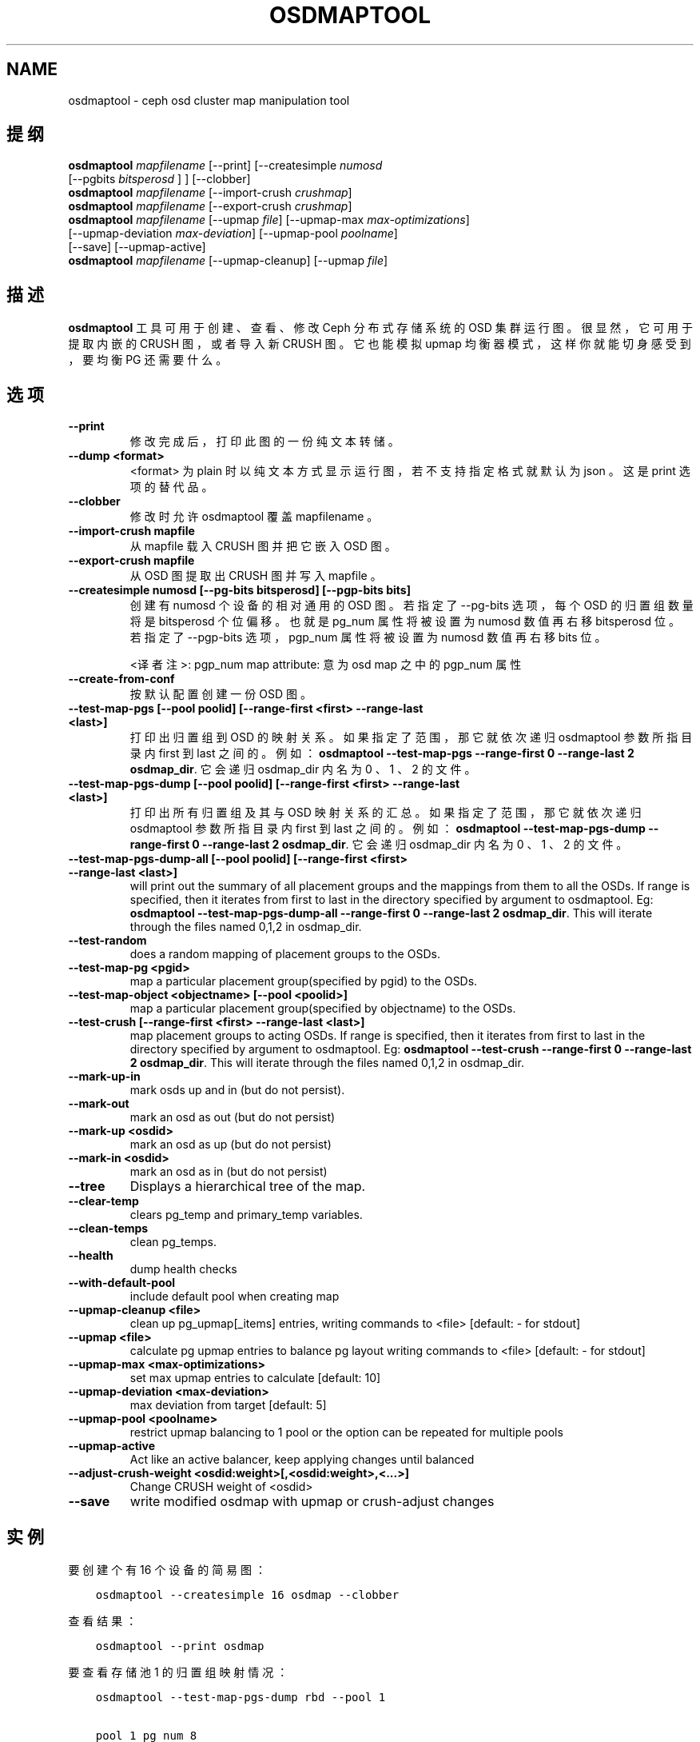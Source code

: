 .\" Man page generated from reStructuredText.
.
.TH "OSDMAPTOOL" "8" "Nov 18, 2021" "dev" "Ceph"
.SH NAME
osdmaptool \- ceph osd cluster map manipulation tool
.
.nr rst2man-indent-level 0
.
.de1 rstReportMargin
\\$1 \\n[an-margin]
level \\n[rst2man-indent-level]
level margin: \\n[rst2man-indent\\n[rst2man-indent-level]]
-
\\n[rst2man-indent0]
\\n[rst2man-indent1]
\\n[rst2man-indent2]
..
.de1 INDENT
.\" .rstReportMargin pre:
. RS \\$1
. nr rst2man-indent\\n[rst2man-indent-level] \\n[an-margin]
. nr rst2man-indent-level +1
.\" .rstReportMargin post:
..
.de UNINDENT
. RE
.\" indent \\n[an-margin]
.\" old: \\n[rst2man-indent\\n[rst2man-indent-level]]
.nr rst2man-indent-level -1
.\" new: \\n[rst2man-indent\\n[rst2man-indent-level]]
.in \\n[rst2man-indent\\n[rst2man-indent-level]]u
..
.SH 提纲
.nf
\fBosdmaptool\fP \fImapfilename\fP [\-\-print] [\-\-createsimple \fInumosd\fP
[\-\-pgbits \fIbitsperosd\fP ] ] [\-\-clobber]
\fBosdmaptool\fP \fImapfilename\fP [\-\-import\-crush \fIcrushmap\fP]
\fBosdmaptool\fP \fImapfilename\fP [\-\-export\-crush \fIcrushmap\fP]
\fBosdmaptool\fP \fImapfilename\fP [\-\-upmap \fIfile\fP] [\-\-upmap\-max \fImax\-optimizations\fP]
[\-\-upmap\-deviation \fImax\-deviation\fP] [\-\-upmap\-pool \fIpoolname\fP]
[\-\-save] [\-\-upmap\-active]
\fBosdmaptool\fP \fImapfilename\fP [\-\-upmap\-cleanup] [\-\-upmap \fIfile\fP]
.fi
.sp
.SH 描述
.sp
\fBosdmaptool\fP 工具可用于创建、查看、修改 Ceph 分布式存储系统的 OSD 集群运行图。很显然，它可用于提取内嵌的 CRUSH 图，或者导入新 CRUSH 图。它也能模拟 upmap 均衡器模式，这样你就能切身感受到，要均衡 PG 还需要什么。
.SH 选项
.INDENT 0.0
.TP
.B \-\-print
修改完成后，打印此图的一份纯文本转储。
.UNINDENT
.INDENT 0.0
.TP
.B \-\-dump <format>
<format> 为 plain 时以纯文本方式显示运行图，若不支持指定格式就默认为 json 。这是 print 选项的替代品。
.UNINDENT
.INDENT 0.0
.TP
.B \-\-clobber
修改时允许 osdmaptool 覆盖 mapfilename 。
.UNINDENT
.INDENT 0.0
.TP
.B \-\-import\-crush mapfile
从 mapfile 载入 CRUSH 图并把它嵌入 OSD 图。
.UNINDENT
.INDENT 0.0
.TP
.B \-\-export\-crush mapfile
从 OSD 图提取出 CRUSH 图并写入 mapfile 。
.UNINDENT
.INDENT 0.0
.TP
.B \-\-createsimple numosd [\-\-pg\-bits bitsperosd] [\-\-pgp\-bits bits]
创建有 numosd 个设备的相对通用的 OSD 图。若指定了 \-\-pg\-bits
选项，每个 OSD 的归置组数量将是 bitsperosd 个位偏移。也就是
pg_num 属性将被设置为 numosd 数值再右移 bitsperosd 位。若指定了 \-\-pgp\-bits 选项， pgp_num 属性将被设置为 numosd 数值再右移 bits 位。
.sp
<译者注>: pgp_num map attribute: 意为 osd map 之中的 pgp_num 属性
.UNINDENT
.INDENT 0.0
.TP
.B \-\-create\-from\-conf
按默认配置创建一份 OSD 图。
.UNINDENT
.INDENT 0.0
.TP
.B \-\-test\-map\-pgs [\-\-pool poolid] [\-\-range\-first <first> \-\-range\-last <last>]
打印出归置组到 OSD 的映射关系。如果指定了范围，那它就依次递归 osdmaptool 参数所指目录内 first 到 last 之间的。
例如： \fBosdmaptool \-\-test\-map\-pgs \-\-range\-first 0 \-\-range\-last 2 osdmap_dir\fP\&.
它会递归 osdmap_dir 内名为 0 、 1 、 2 的文件。
.UNINDENT
.INDENT 0.0
.TP
.B \-\-test\-map\-pgs\-dump [\-\-pool poolid] [\-\-range\-first <first> \-\-range\-last <last>]
打印出所有归置组及其与 OSD 映射关系的汇总。如果指定了范围，那它就依次递归 osdmaptool 参数所指目录内 first 到 last 之间的。
例如： \fBosdmaptool \-\-test\-map\-pgs\-dump \-\-range\-first 0 \-\-range\-last 2 osdmap_dir\fP\&.
它会递归 osdmap_dir 内名为 0 、 1 、 2 的文件。
.UNINDENT
.INDENT 0.0
.TP
.B \-\-test\-map\-pgs\-dump\-all [\-\-pool poolid] [\-\-range\-first <first> \-\-range\-last <last>]
will print out the summary of all placement groups and the mappings
from them to all the OSDs.
If range is specified, then it iterates from first to last in the directory
specified by argument to osdmaptool.
Eg: \fBosdmaptool \-\-test\-map\-pgs\-dump\-all \-\-range\-first 0 \-\-range\-last 2 osdmap_dir\fP\&.
This will iterate through the files named 0,1,2 in osdmap_dir.
.UNINDENT
.INDENT 0.0
.TP
.B \-\-test\-random
does a random mapping of placement groups to the OSDs.
.UNINDENT
.INDENT 0.0
.TP
.B \-\-test\-map\-pg <pgid>
map a particular placement group(specified by pgid) to the OSDs.
.UNINDENT
.INDENT 0.0
.TP
.B \-\-test\-map\-object <objectname> [\-\-pool <poolid>]
map a particular placement group(specified by objectname) to the OSDs.
.UNINDENT
.INDENT 0.0
.TP
.B \-\-test\-crush [\-\-range\-first <first> \-\-range\-last <last>]
map placement groups to acting OSDs.
If range is specified, then it iterates from first to last in the directory
specified by argument to osdmaptool.
Eg: \fBosdmaptool \-\-test\-crush \-\-range\-first 0 \-\-range\-last 2 osdmap_dir\fP\&.
This will iterate through the files named 0,1,2 in osdmap_dir.
.UNINDENT
.INDENT 0.0
.TP
.B \-\-mark\-up\-in
mark osds up and in (but do not persist).
.UNINDENT
.INDENT 0.0
.TP
.B \-\-mark\-out
mark an osd as out (but do not persist)
.UNINDENT
.INDENT 0.0
.TP
.B \-\-mark\-up <osdid>
mark an osd as up (but do not persist)
.UNINDENT
.INDENT 0.0
.TP
.B \-\-mark\-in <osdid>
mark an osd as in (but do not persist)
.UNINDENT
.INDENT 0.0
.TP
.B \-\-tree
Displays a hierarchical tree of the map.
.UNINDENT
.INDENT 0.0
.TP
.B \-\-clear\-temp
clears pg_temp and primary_temp variables.
.UNINDENT
.INDENT 0.0
.TP
.B \-\-clean\-temps
clean pg_temps.
.UNINDENT
.INDENT 0.0
.TP
.B \-\-health
dump health checks
.UNINDENT
.INDENT 0.0
.TP
.B \-\-with\-default\-pool
include default pool when creating map
.UNINDENT
.INDENT 0.0
.TP
.B \-\-upmap\-cleanup <file>
clean up pg_upmap[_items] entries, writing commands to <file> [default: \- for stdout]
.UNINDENT
.INDENT 0.0
.TP
.B \-\-upmap <file>
calculate pg upmap entries to balance pg layout writing commands to <file> [default: \- for stdout]
.UNINDENT
.INDENT 0.0
.TP
.B \-\-upmap\-max <max\-optimizations>
set max upmap entries to calculate [default: 10]
.UNINDENT
.INDENT 0.0
.TP
.B \-\-upmap\-deviation <max\-deviation>
max deviation from target [default: 5]
.UNINDENT
.INDENT 0.0
.TP
.B \-\-upmap\-pool <poolname>
restrict upmap balancing to 1 pool or the option can be repeated for multiple pools
.UNINDENT
.INDENT 0.0
.TP
.B \-\-upmap\-active
Act like an active balancer, keep applying changes until balanced
.UNINDENT
.INDENT 0.0
.TP
.B \-\-adjust\-crush\-weight <osdid:weight>[,<osdid:weight>,<...>]
Change CRUSH weight of <osdid>
.UNINDENT
.INDENT 0.0
.TP
.B \-\-save
write modified osdmap with upmap or crush\-adjust changes
.UNINDENT
.SH 实例
.sp
要创建个有 16 个设备的简易图：
.INDENT 0.0
.INDENT 3.5
.sp
.nf
.ft C
osdmaptool \-\-createsimple 16 osdmap \-\-clobber
.ft P
.fi
.UNINDENT
.UNINDENT
.sp
查看结果：
.INDENT 0.0
.INDENT 3.5
.sp
.nf
.ft C
osdmaptool \-\-print osdmap
.ft P
.fi
.UNINDENT
.UNINDENT
.sp
要查看存储池 1 的归置组映射情况：
.INDENT 0.0
.INDENT 3.5
.sp
.nf
.ft C
osdmaptool \-\-test\-map\-pgs\-dump rbd \-\-pool 1

pool 1 pg_num 8
1.0     [0,2,1] 0
1.1     [2,0,1] 2
1.2     [0,1,2] 0
1.3     [2,0,1] 2
1.4     [0,2,1] 0
1.5     [0,2,1] 0
1.6     [0,1,2] 0
1.7     [1,0,2] 1
#osd    count   first   primary c wt    wt
osd.0   8       5       5       1       1
osd.1   8       1       1       1       1
osd.2   8       2       2       1       1
 in 3
 avg 8 stddev 0 (0x) (expected 2.3094 0.288675x))
 min osd.0 8
 max osd.0 8
size 0  0
size 1  0
size 2  0
size 3  8
.ft P
.fi
.UNINDENT
.UNINDENT
.INDENT 0.0
.TP
.B 在上面的输出结果中，
.INDENT 7.0
.IP 1. 3
存储池 1 有 8 个归置组，及后面的两张表：
.IP 2. 3
一张表是归置组。每行表示一个归置组，列分别是：
.INDENT 3.0
.IP \(bu 2
归置组 id ，
.IP \(bu 2
acting set ，和
.IP \(bu 2
主 OSD 。
.UNINDENT
.IP 3. 3
一张表是所有的 OSD 。每行表示一个 OSD ，列分别是：
.INDENT 3.0
.IP \(bu 2
映射到此 OSD 的归置组数量，
.IP \(bu 2
此 OSD 是它所属 acting set 的第一个，这样的归置组数量，
.IP \(bu 2
此 OSD 是归置组的主 OSD ，这样的归置组数量，
.IP \(bu 2
此 OSD 的 CRUSH 权重，还有
.IP \(bu 2
此 OSD 的权重。
.UNINDENT
.IP 4. 3
再看是托管着归置组的 OSD 数量，是 3 个。接下来是
.INDENT 3.0
.IP \(bu 2
avarge, stddev （标准偏差）, stddev/average, expected stddev, expected stddev / average
.IP \(bu 2
min and max
.UNINDENT
.IP 5. 3
映射到 n 个 OSD 的归置组数量。在本例中，全部的 8 个归置组都映射到了 3 个不同的 OSD 。
.UNINDENT
.UNINDENT
.sp
在一个均衡得不太好的集群中，我们也许会看到类似如下的归置组分布统计，其标准偏差是 1.41421 :
.INDENT 0.0
.INDENT 3.5
.sp
.nf
.ft C
#osd    count   first   primary c wt    wt
osd.0   8       5       5       1       1
osd.1   8       1       1       1       1
osd.2   8       2       2       1       1

#osd    count   first    primary c wt    wt
osd.0   33      9        9       0.0145874     1
osd.1   34      14       14      0.0145874     1
osd.2   31      7        7       0.0145874     1
osd.3   31      13       13      0.0145874     1
osd.4   30      14       14      0.0145874     1
osd.5   33      7        7       0.0145874     1
 in 6
 avg 32 stddev 1.41421 (0.0441942x) (expected 5.16398 0.161374x))
 min osd.4 30
 max osd.1 34
size 00
size 10
size 20
size 364
.ft P
.fi
.UNINDENT
.UNINDENT
.sp
模拟 upmap 模式下的动态均衡器：
.INDENT 0.0
.INDENT 3.5
.sp
.nf
.ft C
     osdmaptool \-\-upmap upmaps.out \-\-upmap\-active \-\-upmap\-deviation 6 \-\-upmap\-max 11 osdmap

osdmaptool: osdmap file \(aqosdmap\(aq
writing upmap command output to: upmaps.out
checking for upmap cleanups
upmap, max\-count 11, max deviation 6
pools movies photos metadata data
prepared 11/11 changes
Time elapsed 0.00310404 secs
pools movies photos metadata data
prepared 11/11 changes
Time elapsed 0.00283402 secs
pools data metadata movies photos
prepared 11/11 changes
Time elapsed 0.003122 secs
pools photos metadata data movies
prepared 11/11 changes
Time elapsed 0.00324372 secs
pools movies metadata data photos
prepared 1/11 changes
Time elapsed 0.00222609 secs
pools data movies photos metadata
prepared 0/11 changes
Time elapsed 0.00209916 secs
Unable to find further optimization, or distribution is already perfect
osd.0 pgs 41
osd.1 pgs 42
osd.2 pgs 42
osd.3 pgs 41
osd.4 pgs 46
osd.5 pgs 39
osd.6 pgs 39
osd.7 pgs 43
osd.8 pgs 41
osd.9 pgs 46
osd.10 pgs 46
osd.11 pgs 46
osd.12 pgs 46
osd.13 pgs 41
osd.14 pgs 40
osd.15 pgs 40
osd.16 pgs 39
osd.17 pgs 46
osd.18 pgs 46
osd.19 pgs 39
osd.20 pgs 42
Total time elapsed 0.0167765 secs, 5 rounds
.ft P
.fi
.UNINDENT
.UNINDENT
.SH 使用范围
.sp
\fBosdmaptool\fP 是 Ceph 的一部分，这是个伸缩力强、开源、分布式的存储系统，更多信息参见 \fI\%http://ceph.com/docs\fP 。
.SH 参考
.sp
ceph(8),
crushtool(8),
.SH COPYRIGHT
2010-2014, Inktank Storage, Inc. and contributors. Licensed under Creative Commons Attribution Share Alike 3.0 (CC-BY-SA-3.0)
.\" Generated by docutils manpage writer.
.
